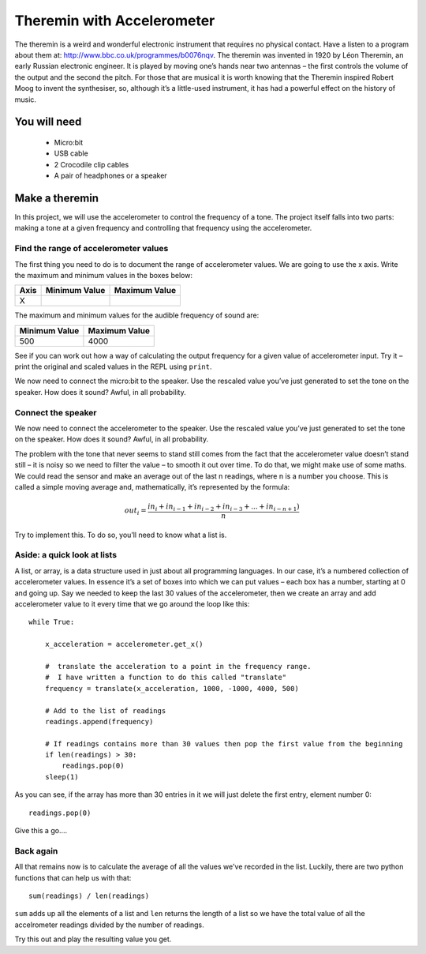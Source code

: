 ***************************
Theremin with Accelerometer
***************************

.. ======   ======   ======================================
.. Level    Points   Uses
.. ======   ======   ======================================
.. Medium	 2	  Accelerometer
.. ======   ======   ======================================

The theremin is a weird and wonderful electronic instrument that requires no physical contact. Have a listen to a program about them at: `<http://www.bbc.co.uk/programmes/b0076nqv>`_.
The theremin was invented in 1920 by Léon Theremin, an early Russian electronic engineer. It is played by moving one’s hands near two antennas – the first controls the volume of the output and the second the pitch. 
For those that are musical it is worth knowing that the Theremin inspired Robert Moog to invent the synthesiser, so, although it’s a little-used instrument, it has had a powerful effect on the history of music.

.. image::  leon_theremin.jpg


You will need
=============

 * Micro:bit
 * USB cable
 * 2 Crocodile clip cables
 * A pair of headphones or a speaker

Make a theremin
===============

In this project, we will use the accelerometer to control the frequency of a tone.  The project itself falls into two parts: making a tone at a given frequency and controlling that frequency using the accelerometer.

Find the range of accelerometer values 
--------------------------------------
The first thing you need to do is to document the range of accelerometer values. We are going to use the x axis. 
Write the maximum and minimum values in the boxes below:

======  =============   ======================================
Axis	Minimum Value	Maximum Value 
======  =============   ======================================
X							
======  =============   ======================================

The maximum and minimum values for the audible frequency of sound are:

=============   ======================================
Minimum Value   Maximum Value 
=============   ======================================
500		   4000
=============   ======================================


See if you can work out how a way of calculating the output frequency for a given value of accelerometer input.
Try it – print the original and scaled values in the REPL using ``print``.

We now need to connect the micro:bit to the speaker.
Use the rescaled value you’ve just generated to set the tone on the speaker. How does it sound?
Awful, in all probability. 

Connect the speaker
-------------------
We now need to connect the accelerometer to the speaker.
Use the rescaled value you’ve just generated to set the tone on the speaker. How does it sound?
Awful, in all probability. 

The problem with the tone that never seems to stand still comes from the fact that the accelerometer value doesn’t stand still – it is noisy so we need to filter the value – to smooth it out over time.
To do that, we might make use of some maths. We could read the sensor and make an average out of the last n readings, where n is a number you choose. This is called a simple moving average and, mathematically, it’s represented by the formula:

.. math::  out_i = \frac{in_i + in_{i-1} + in_{i-2} + in_{i-3}+...+ in_{i-n+1})}{n}

Try to implement this. To do so, you’ll need to know what a list is.


Aside: a quick look at lists
----------------------------

A list, or array, is a data structure used in just about all programming languages. In our case, it’s a numbered collection 
of accelerometer values. In essence it’s a set of boxes into which we can put values – each box has a number, starting at 0 
and going up.
Say we needed to keep the last 30 values of the accelerometer, then we create an array and add accelerometer value to it
every time that we go around the loop like this:: 
	
	while True:

	    x_acceleration = accelerometer.get_x()

	    #  translate the acceleration to a point in the frequency range.
	    #  I have written a function to do this called "translate"
	    frequency = translate(x_acceleration, 1000, -1000, 4000, 500)
	    
	    # Add to the list of readings
	    readings.append(frequency)
	
	    # If readings contains more than 30 values then pop the first value from the beginning
	    if len(readings) > 30:
	        readings.pop(0)
	    sleep(1)
	
As you can see, if the array has more than 30 entries in it we will just delete the first entry, element number 0::

	readings.pop(0)

Give this a go....

Back again
----------

All that remains now is to calculate the average of all the values we've recorded in the list. Luckily, there are
two python functions that can help us with that::

	sum(readings) / len(readings) 

``sum`` adds up all the elements of a list and ``len`` returns the length of a list so we have the total value of 
all the accelrometer readings divided by the number of readings.

Try this out and play the resulting value you get.
